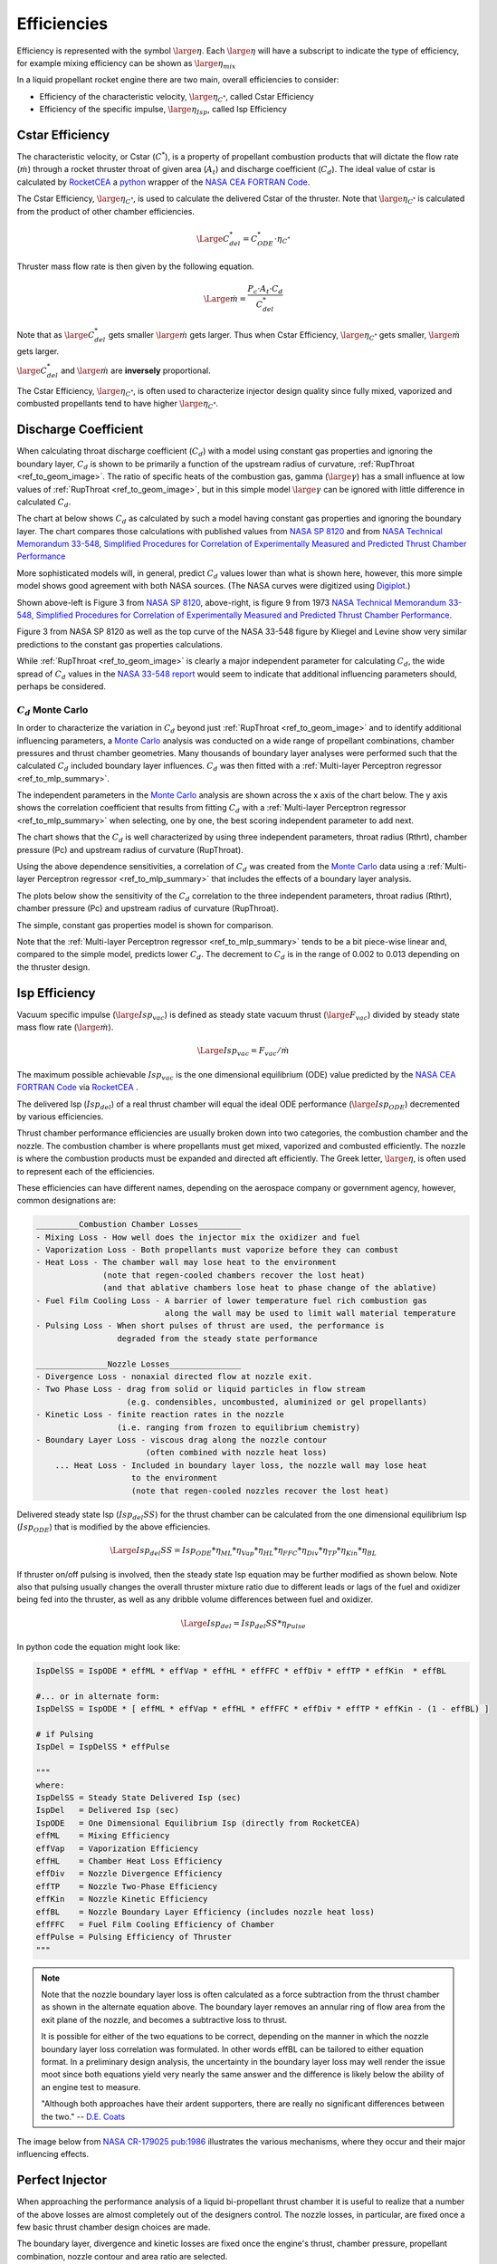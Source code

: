 
.. efficiencies

.. _ref_to_efficiencies:

Efficiencies
============


Efficiency is represented with the symbol :math:`\large{\eta}`.
Each :math:`\large{\eta}` will have a subscript to indicate the type of efficiency,
for example mixing efficiency can be shown as :math:`\large{\eta_{mix}}`

In a liquid propellant rocket engine there are two main, overall efficiencies to consider:

- Efficiency of the characteristic velocity, :math:`\large{\eta_{C^*}}`, called Cstar Efficiency
- Efficiency of the specific impulse, :math:`\large{\eta_{Isp}}`, called Isp Efficiency

Cstar Efficiency
----------------

The characteristic velocity, or Cstar (:math:`C^*`), is a property of propellant combustion 
products that will dictate
the flow rate (:math:`\dot m`) through a rocket thruster throat of given area (:math:`A_t`)
and discharge coefficient (:math:`C_d`). 
The ideal value of cstar is calculated by `RocketCEA <https://rocketcea.readthedocs.io/en/latest/>`_
a `python <http://www.python.org>`_ wrapper of the `NASA CEA FORTRAN Code <https://www.grc.nasa.gov/WWW/CEAWeb/ceaHome.htm>`_.


The Cstar Efficiency, :math:`\large{\eta_{C^*}}`, is used to calculate the delivered Cstar of the thruster.
Note that :math:`\large{\eta_{C^*}}` is calculated from the product of other chamber efficiencies.

.. math:: 
    
    \Large{C^*_{del} = C^*_{ODE} \cdot \eta_{C^*}}


Thruster mass flow rate is then given by the following equation.

.. math:: 

    \Large{\dot m = \frac {P_c \cdot A_t \cdot C_d}  {C^*_{del}} }

Note that as :math:`\large{C^*_{del}}` gets smaller :math:`\large{\dot m}` gets larger.
Thus when Cstar Efficiency, :math:`\large{\eta_{C^*}}` gets smaller,  :math:`\large{\dot m}` gets larger.

:math:`\large{C^*_{del}}`  and  :math:`\large{\dot m}` are **inversely** proportional.

The Cstar Efficiency, :math:`\large{\eta_{C^*}}`, is often used to characterize injector design quality
since fully mixed, vaporized and combusted propellants tend to have higher :math:`\large{\eta_{C^*}}`.

Discharge Coefficient
---------------------

When calculating throat discharge coefficient (:math:`C_d`) with a model using constant gas properties and ignoring the boundary layer,
:math:`C_d` is shown to be primarily a function of the upstream radius
of curvature, :ref:`RupThroat <ref_to_geom_image>`.
The ratio of specific heats of the combustion gas, gamma (:math:`\large{\gamma}`) has a small influence
at low values of :ref:`RupThroat <ref_to_geom_image>`, but in this simple model :math:`\large{\gamma}` can be ignored
with little difference in calculated :math:`C_d`.

The chart at below shows :math:`C_d` as calculated by such a model having constant gas properties
and ignoring the boundary layer.
The chart compares those calculations with published values from 
`NASA SP 8120 <https://ntrs.nasa.gov/search.jsp?R=19770009165>`_ and  from
`NASA Technical Memorandum 33-548, Simplified Procedures for Correlation of Experimentally Measured and Predicted Thrust
Chamber Performance <https://ntrs.nasa.gov/citations/19730012958>`_

More sophisticated models will, in general, predict :math:`C_d` values
lower than what is shown here, however, this more simple model shows good agreement with both NASA sources.
(The NASA curves were digitized using `Digiplot <https://digiplot.readthedocs.io/en/latest/>`_.)

.. image:: ./_static/cmp_nasa_cd.png
    :width: 55%


.. raw:: html

    <table width="100%">
    <tr>
    <th style="text-align:center;"> NASA SP 8120 </th>
    <th style="text-align:center;"> NASA 33-548 </th>
    </tr>
    <tr>
    <td width="40%">
    <a class="reference internal image-reference" href="./_static/At_flow_vs_geom_v2.jpg">
    <img src="./_static/At_flow_vs_geom_v2.jpg">
    </a>
    </td>
    <td>
    <a class="reference internal image-reference" href="./_static/Cd_NASA_1973.jpg">
    <img src="./_static/Cd_NASA_1973.jpg" ; width="60%">
    </a>
    </td>
    </tr>
    <tr>
    <td colspan="2" style="text-align:center;">
    <p><cite>Click image to see full size</cite></p>
    </td>
    </tr>
    </table>



Shown above-left is Figure 3 from `NASA SP 8120 <https://ntrs.nasa.gov/search.jsp?R=19770009165>`_,
above-right, is figure 9 from 1973 `NASA Technical Memorandum 33-548, Simplified Procedures for Correlation of Experimentally Measured and Predicted Thrust
Chamber Performance <https://ntrs.nasa.gov/citations/19730012958>`_.

Figure 3 from NASA SP 8120 as well as the top curve of the NASA 33-548 figure by Kliegel and Levine
show very similar predictions to the constant gas properties calculations.

While :ref:`RupThroat <ref_to_geom_image>` is clearly a major independent parameter for calculating :math:`C_d`, 
the wide spread of :math:`C_d` values in the `NASA 33-548 report <https://ntrs.nasa.gov/citations/19730012958>`_ 
would seem to indicate that additional influencing parameters should, perhaps be considered.

:math:`C_d` Monte Carlo
~~~~~~~~~~~~~~~~~~~~~~~

In order to characterize the variation in :math:`C_d` beyond just :ref:`RupThroat <ref_to_geom_image>` 
and to identify additional influencing parameters, a
`Monte Carlo <https://en.wikipedia.org/wiki/Monte_Carlo_method>`_ analysis was conducted
on a wide range of propellant combinations, chamber pressures and thrust chamber geometries. Many thousands of boundary layer
analyses were performed such that the calculated :math:`C_d` included boundary layer influences.
:math:`C_d` was then fitted with a :ref:`Multi-layer Perceptron regressor <ref_to_mlp_summary>`.

The independent parameters in the `Monte Carlo <https://en.wikipedia.org/wiki/Monte_Carlo_method>`_ analysis 
are shown across the x axis of the chart below. The y axis shows the correlation coefficient that results from 
fitting :math:`C_d` with a :ref:`Multi-layer Perceptron regressor <ref_to_mlp_summary>`
when selecting, one by one, the best scoring independent parameter to add next.

The chart shows that the :math:`C_d` is well characterized by using three independent parameters, throat radius (Rthrt), 
chamber pressure (Pc) and upstream radius of curvature (RupThroat).

.. image:: ./_static/cd_corr_params.png
    :width: 70%

Using the above dependence sensitivities, a correlation of :math:`C_d` was created from the 
`Monte Carlo <https://en.wikipedia.org/wiki/Monte_Carlo_method>`_ data using
a :ref:`Multi-layer Perceptron regressor <ref_to_mlp_summary>`
that includes the effects of a boundary layer analysis.

The plots below show the sensitivity of the :math:`C_d`
correlation to the three independent parameters, throat radius (Rthrt), 
chamber pressure (Pc) and upstream radius of curvature (RupThroat).

The simple, constant gas properties model is shown for comparison.

Note that the :ref:`Multi-layer Perceptron regressor <ref_to_mlp_summary>`
tends to be a bit piece-wise linear and, compared to the simple model, predicts lower :math:`C_d`.
The decrement to :math:`C_d` is in the range of 0.002 to 0.013 depending on the thruster design.


.. raw:: html

    <table width="100%">
    <tr>
    <th style="text-align:center;"> Throat Radius=1 inch </th>
    <th style="text-align:center;"> Chamber Pressure=200 psia </th>
    </tr>
    <tr>
    <td width="50%">
    <a class="reference internal image-reference" href="./_static/cmp_cd_calcs_pc.png">
    <img src="./_static/cmp_cd_calcs_pc.png">
    </a>
    </td>
    <td>
    <a class="reference internal image-reference" href="./_static/cmp_cd_calcs_rthrt.png">
    <img src="./_static/cmp_cd_calcs_rthrt.png" >
    </a>
    </td>
    </tr>
    <tr>
    <td colspan="2" style="text-align:center;">
    <p><cite>Click image to see full size</cite></p>
    </td>
    </tr>
    </table>


.. raw:: html

    <table width="100%">
    <tr>
    <th style="text-align:center;"> High Pc, Large Throat </th>
    <th style="text-align:center;"> Low Pc, Small Throat </th>
    </tr>
    <tr>
    <td width="50%">
    <a class="reference internal image-reference" href="./_static/cmp_cd_calcs_best.png">
    <img src="./_static/cmp_cd_calcs_best.png">
    </a>
    </td>
    <td>
    <a class="reference internal image-reference" href="./_static/cmp_cd_calcs_worst.png">
    <img src="./_static/cmp_cd_calcs_worst.png" >
    </a>
    </td>
    </tr>
    <tr>
    <td colspan="2" style="text-align:center;">
    <p><cite>Click image to see full size</cite></p>
    </td>
    </tr>
    </table>


Isp Efficiency
--------------

Vacuum specific impulse (:math:`\large{Isp_{vac}}`) is defined as steady state vacuum thrust 
(:math:`\large{F_{vac}}`) 
divided by steady state mass flow rate (:math:`\large{\dot m}`).

.. math::

    \Large{Isp_{vac} = F_{vac} / \dot m}

The maximum possible achievable :math:`Isp_{vac}` is the one dimensional equilibrium (ODE) value
predicted by the `NASA CEA FORTRAN Code <https://www.grc.nasa.gov/WWW/CEAWeb/ceaHome.htm>`_
via `RocketCEA <https://rocketcea.readthedocs.io/en/latest/>`_ .

The delivered Isp (:math:`Isp_{del}`) of a real thrust chamber will equal the ideal ODE performance 
(:math:`\large{Isp_{ODE}}`)
decremented by various efficiencies.

Thrust chamber performance efficiencies are usually broken down into two categories, 
the combustion chamber and the nozzle. The combustion chamber is where propellants must get
mixed, vaporized and combusted efficiently. The nozzle is where the combustion products must
be expanded and directed aft efficiently. The Greek letter, :math:`\large{\eta}`, is often used to
represent each of the efficiencies.

These efficiencies can have different names, 
depending on the aerospace company or government agency,
however, common designations are:

.. code-block:: text

    _________Combustion Chamber Losses_________
    - Mixing Loss - How well does the injector mix the oxidizer and fuel
    - Vaporization Loss - Both propellants must vaporize before they can combust
    - Heat Loss - The chamber wall may lose heat to the environment
                  (note that regen-cooled chambers recover the lost heat)
                  (and that ablative chambers lose heat to phase change of the ablative)
    - Fuel Film Cooling Loss - A barrier of lower temperature fuel rich combustion gas 
                               along the wall may be used to limit wall material temperature
    - Pulsing Loss - When short pulses of thrust are used, the performance is 
                     degraded from the steady state performance
    
    _______________Nozzle Losses_______________
    - Divergence Loss - nonaxial directed flow at nozzle exit.
    - Two Phase Loss - drag from solid or liquid particles in flow stream 
                       (e.g. condensibles, uncombusted, aluminized or gel propellants)
    - Kinetic Loss - finite reaction rates in the nozzle 
                     (i.e. ranging from frozen to equilibrium chemistry)
    - Boundary Layer Loss - viscous drag along the nozzle contour 
                           (often combined with nozzle heat loss)
        ... Heat Loss - Included in boundary layer loss, the nozzle wall may lose heat 
                        to the environment
                        (note that regen-cooled nozzles recover the lost heat)

Delivered steady state Isp (:math:`Isp_{del}SS`) for the thrust chamber can be calculated from the
one dimensional equilibrium Isp (:math:`Isp_{ODE}`)
that is modified by the above efficiencies.

.. _ref_to_full_efficiency_eqn:

.. math::
    \Large{Isp_{del}SS = Isp_{ODE} * \eta_{ML} * \eta_{Vap} * \eta_{HL} * \eta_{FFC} * \eta_{Div} * \eta_{TP} * \eta_{Kin} * \eta_{BL}}
    
If thruster on/off pulsing is involved, then the steady state Isp equation may be further modified as shown below.
Note also that pulsing usually changes the overall thruster mixture ratio due to different leads or lags of the
fuel and oxidizer being fed into the thruster, as well as any dribble volume differences between fuel and oxidizer.

.. math:: 
    \Large{Isp_{del} = Isp_{del}SS * \eta_{Pulse}}

In python code the equation might look like:

.. code-block:: python

    IspDelSS = IspODE * effML * effVap * effHL * effFFC * effDiv * effTP * effKin  * effBL

    #... or in alternate form:
    IspDelSS = IspODE * [ effML * effVap * effHL * effFFC * effDiv * effTP * effKin - (1 - effBL) ]
    
    # if Pulsing
    IspDel = IspDelSS * effPulse
    
    """
    where:
    IspDelSS = Steady State Delivered Isp (sec)
    IspDel   = Delivered Isp (sec)
    IspODE   = One Dimensional Equilibrium Isp (directly from RocketCEA)
    effML    = Mixing Efficiency
    effVap   = Vaporization Efficiency
    effHL    = Chamber Heat Loss Efficiency
    effDiv   = Nozzle Divergence Efficiency
    effTP    = Nozzle Two-Phase Efficiency
    effKin   = Nozzle Kinetic Efficiency
    effBL    = Nozzle Boundary Layer Efficiency (includes nozzle heat loss)
    effFFC   = Fuel Film Cooling Efficiency of Chamber
    effPulse = Pulsing Efficiency of Thruster
    """
 
.. note::
    
    Note that the nozzle boundary layer loss is often calculated as a
    force subtraction from the thrust chamber as shown in the alternate equation above. 
    The boundary layer removes an annular ring
    of flow area from the exit plane of the nozzle, and becomes a subtractive loss
    to thrust.

    It is possible for either of the two equations to be correct, depending on the manner in which
    the nozzle boundary layer loss correlation was formulated. In other words effBL
    can be tailored to either equation format. In a preliminary design analysis, 
    the uncertainty in the boundary layer loss may well render the issue moot since both 
    equations yield very nearly the same answer and the difference is likely below the ability
    of an engine test to measure.

    "Although both approaches have their ardent supporters, there are really no
    significant differences between the two."
    -- `D.E. Coats <https://arc.aiaa.org/doi/book/10.2514/4.866760>`_

The image below from 
`NASA CR-179025 pub:1986 <https://ntrs.nasa.gov/search.jsp?R=19870009172>`_
illustrates the various mechanisms, where they occur and their major influencing effects.

.. image:: ./_static/eff_zones.jpg
    :width: 80%


Perfect Injector
----------------

When approaching the performance analysis of a liquid bi-propellant thrust chamber it is useful to 
realize that a number of the above losses are almost completely out of the designers control.  
The nozzle losses, in particular, are fixed once a few basic 
thrust chamber design choices are made. 

The boundary layer, divergence and
kinetic losses are fixed once the engine's thrust, chamber pressure, 
propellant combination, nozzle contour and area ratio are selected.

Therefor, a powerful approach to preliminary design is to start with an engine that has a 
**perfect injector**. In other words, the chamber's mixing, vaporization and 
heat losses are *temporarily* ignored while the nozzle losses are evaluated.

This approach is further supported by the fact that in production engines,
98% efficiency is a very typical value for all the combined chamber losses.
Using a constant 98% for effERE (:math:`\large{\eta_{ERE}}`) and calculating the nozzle losses will be a good
first approximation for most liquid thrust chambers.



